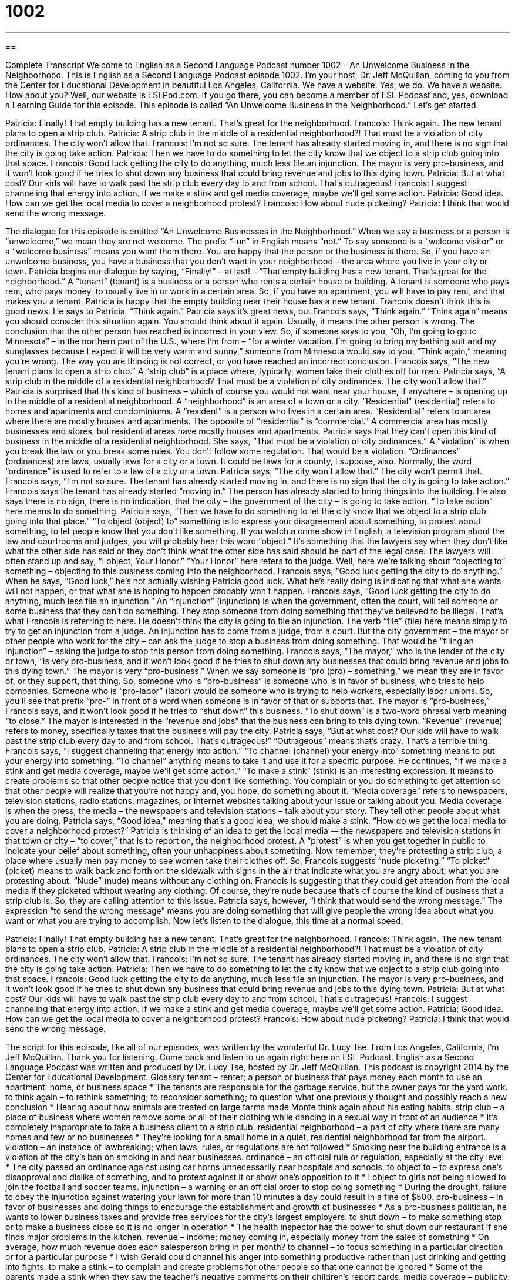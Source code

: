 = 1002
:toc: left
:toclevels: 3
:sectnums:
:stylesheet: ../../../myAdocCss.css

'''

== 

Complete Transcript
Welcome to English as a Second Language Podcast number 1002 – An Unwelcome Business in the Neighborhood.
This is English as a Second Language Podcast episode 1002. I’m your host, Dr. Jeff McQuillan, coming to you from the Center for Educational Development in beautiful Los Angeles, California.
We have a website. Yes, we do. We have a website. How about you? Well, our website is ESLPod.com. If you go there, you can become a member of ESL Podcast and, yes, download a Learning Guide for this episode.
This episode is called “An Unwelcome Business in the Neighborhood.” Let’s get started.
[start of dialogue]
Patricia: Finally! That empty building has a new tenant. That’s great for the neighborhood.
Francois: Think again. The new tenant plans to open a strip club.
Patricia: A strip club in the middle of a residential neighborhood?! That must be a violation of city ordinances. The city won’t allow that.
Francois: I’m not so sure. The tenant has already started moving in, and there is no sign that the city is going take action.
Patricia: Then we have to do something to let the city know that we object to a strip club going into that space.
Francois: Good luck getting the city to do anything, much less file an injunction. The mayor is very pro-business, and it won’t look good if he tries to shut down any business that could bring revenue and jobs to this dying town.
Patricia: But at what cost? Our kids will have to walk past the strip club every day to and from school. That’s outrageous!
Francois: I suggest channeling that energy into action. If we make a stink and get media coverage, maybe we’ll get some action.
Patricia: Good idea. How can we get the local media to cover a neighborhood protest?
Francois: How about nude picketing?
Patricia: I think that would send the wrong message.
[end of dialogue]
The dialogue for this episode is entitled “An Unwelcome Businesses in the Neighborhood.” When we say a business or a person is “unwelcome,” we mean they are not welcome. The prefix “-un” in English means “not.” To say someone is a “welcome visitor” or a “welcome business” means you want them there. You are happy that the person or the business is there. So, if you have an unwelcome business, you have a business that you don’t want in your neighborhood – the area where you live in your city or town.
Patricia begins our dialogue by saying, “Finally!” – at last! – “That empty building has a new tenant. That’s great for the neighborhood.” A “tenant” (tenant) is a business or a person who rents a certain house or building. A tenant is someone who pays rent, who pays money, to usually live in or work in a certain area. So, if you have an apartment, you will have to pay rent, and that makes you a tenant. Patricia is happy that the empty building near their house has a new tenant.
Francois doesn’t think this is good news. He says to Patricia, “Think again.” Patricia says it’s great news, but Francois says, “Think again.” “Think again” means you should consider this situation again. You should think about it again. Usually, it means the other person is wrong. The conclusion that the other person has reached is incorrect in your view.
So, if someone says to you, “Oh, I’m going to go to Minnesota” – in the northern part of the U.S., where I’m from – “for a winter vacation. I’m going to bring my bathing suit and my sunglasses because I expect it will be very warm and sunny,” someone from Minnesota would say to you, “Think again,” meaning you’re wrong. The way you are thinking is not correct, or you have reached an incorrect conclusion.
Francois says, “The new tenant plans to open a strip club.” A “strip club” is a place where, typically, women take their clothes off for men. Patricia says, “A strip club in the middle of a residential neighborhood? That must be a violation of city ordinances. The city won’t allow that.” Patricia is surprised that this kind of business – which of course you would not want near your house, if anywhere – is opening up in the middle of a residential neighborhood.
A “neighborhood” is an area of a town or a city. “Residential” (residential) refers to homes and apartments and condominiums. A “resident” is a person who lives in a certain area. “Residential” refers to an area where there are mostly houses and apartments. The opposite of “residential” is “commercial.” A commercial area has mostly businesses and stores, but residential areas have mostly houses and apartments.
Patricia says that they can’t open this kind of business in the middle of a residential neighborhood. She says, “That must be a violation of city ordinances.” A “violation” is when you break the law or you break some rules. You don’t follow some regulation. That would be a violation. “Ordinances” (ordinances) are laws, usually laws for a city or a town. It could be laws for a county, I suppose, also. Normally, the word “ordinance” is used to refer to a law of a city or a town.
Patricia says, “The city won’t allow that.” The city won’t permit that. Francois says, “I’m not so sure. The tenant has already started moving in, and there is no sign that the city is going to take action.” Francois says the tenant has already started “moving in.” The person has already started to bring things into the building. He also says there is no sign, there is no indication, that the city – the government of the city – is going to take action. “To take action” here means to do something.
Patricia says, “Then we have to do something to let the city know that we object to a strip club going into that place.” “To object (object) to” something is to express your disagreement about something, to protest about something, to let people know that you don’t like something.
If you watch a crime show in English, a television program about the law and courtrooms and judges, you will probably hear this word “object.” It’s something that the lawyers say when they don’t like what the other side has said or they don’t think what the other side has said should be part of the legal case. The lawyers will often stand up and say, “I object, Your Honor.” “Your Honor” here refers to the judge. Well, here we’re talking about “objecting to” something – objecting to this business coming into the neighborhood.
Francois says, “Good luck getting the city to do anything.” When he says, “Good luck,” he’s not actually wishing Patricia good luck. What he’s really doing is indicating that what she wants will not happen, or that what she is hoping to happen probably won’t happen. Francois says, “Good luck getting the city to do anything, much less file an injunction.” An “injunction” (injunction) is when the government, often the court, will tell someone or some business that they can’t do something. They stop someone from doing something that they’ve believed to be illegal.
That’s what Francois is referring to here. He doesn’t think the city is going to file an injunction. The verb “file” (file) here means simply to try to get an injunction from a judge. An injunction has to come from a judge, from a court. But the city government – the mayor or other people who work for the city – can ask the judge to stop a business from doing something. That would be “filing an injunction” – asking the judge to stop this person from doing something.
Francois says, “The mayor,” who is the leader of the city or town, “is very pro-business, and it won’t look good if he tries to shut down any businesses that could bring revenue and jobs to this dying town.” The mayor is very “pro-business.” When we say someone is “pro (pro) – something,” we mean they are in favor of, or they support, that thing.
So, someone who is “pro-business” is someone who is in favor of business, who tries to help companies. Someone who is “pro-labor” (labor) would be someone who is trying to help workers, especially labor unions. So, you’ll see that prefix “pro-” in front of a word when someone is in favor of that or supports that. The mayor is “pro-business,” Francois says, and it won’t look good if he tries to “shut down” this business. “To shut down” is a two-word phrasal verb meaning “to close.”
The mayor is interested in the “revenue and jobs” that the business can bring to this dying town. “Revenue” (revenue) refers to money, specifically taxes that the business will pay the city. Patricia says, “But at what cost? Our kids will have to walk past the strip club every day to and from school. That’s outrageous!” “Outrageous” means that’s crazy. That’s a terrible thing.
Francois says, “I suggest channeling that energy into action.” “To channel (channel) your energy into” something means to put your energy into something. “To channel” anything means to take it and use it for a specific purpose. He continues, “If we make a stink and get media coverage, maybe we’ll get some action.” “To make a stink” (stink) is an interesting expression. It means to create problems so that other people notice that you don’t like something. You complain or you do something to get attention so that other people will realize that you’re not happy and, you hope, do something about it.
“Media coverage” refers to newspapers, television stations, radio stations, magazines, or Internet websites talking about your issue or talking about you. Media coverage is when the press, the media – the newspapers and television stations – talk about your story. They tell other people about what you are doing. Patricia says, “Good idea,” meaning that’s a good idea; we should make a stink.
“How do we get the local media to cover a neighborhood protest?” Patricia is thinking of an idea to get the local media -– the newspapers and television stations in that town or city – “to cover,” that is to report on, the neighborhood protest. A “protest” is when you get together in public to indicate your belief about something, often your unhappiness about something.
Now remember, they’re protesting a strip club, a place where usually men pay money to see women take their clothes off. So, Francois suggests “nude picketing.” “To picket” (picket) means to walk back and forth on the sidewalk with signs in the air that indicate what you are angry about, what you are protesting about. “Nude” (nude) means without any clothing on.
Francois is suggesting that they could get attention from the local media if they picketed without wearing any clothing. Of course, they’re nude because that’s of course the kind of business that a strip club is. So, they are calling attention to this issue. Patricia says, however, “I think that would send the wrong message.” The expression “to send the wrong message” means you are doing something that will give people the wrong idea about what you want or what you are trying to accomplish.
Now let’s listen to the dialogue, this time at a normal speed.
[start of dialogue]
Patricia: Finally! That empty building has a new tenant. That’s great for the neighborhood.
Francois: Think again. The new tenant plans to open a strip club.
Patricia: A strip club in the middle of a residential neighborhood?! That must be a violation of city ordinances. The city won’t allow that.
Francois: I’m not so sure. The tenant has already started moving in, and there is no sign that the city is going take action.
Patricia: Then we have to do something to let the city know that we object to a strip club going into that space.
Francois: Good luck getting the city to do anything, much less file an injunction. The mayor is very pro-business, and it won’t look good if he tries to shut down any business that could bring revenue and jobs to this dying town.
Patricia: But at what cost? Our kids will have to walk past the strip club every day to and from school. That’s outrageous!
Francois: I suggest channeling that energy into action. If we make a stink and get media coverage, maybe we’ll get some action.
Patricia: Good idea. How can we get the local media to cover a neighborhood protest?
Francois: How about nude picketing?
Patricia: I think that would send the wrong message.
[end of dialogue]
The script for this episode, like all of our episodes, was written by the wonderful Dr. Lucy Tse.
From Los Angeles, California, I’m Jeff McQuillan. Thank you for listening. Come back and listen to us again right here on ESL Podcast.
English as a Second Language Podcast was written and produced by Dr. Lucy Tse, hosted by Dr. Jeff McQuillan. This podcast is copyright 2014 by the Center for Educational Development.
Glossary
tenant – renter; a person or business that pays money each month to use an apartment, home, or business space
* The tenants are responsible for the garbage service, but the owner pays for the yard work.
to think again – to rethink something; to reconsider something; to question what one previously thought and possibly reach a new conclusion
* Hearing about how animals are treated on large farms made Monte think again about his eating habits.
strip club – a place of business where women remove some or all of their clothing while dancing in a sexual way in front of an audience
* It’s completely inappropriate to take a business client to a strip club.
residential neighborhood – a part of city where there are many homes and few or no businesses
* They’re looking for a small home in a quiet, residential neighborhood far from the airport.
violation – an instance of lawbreaking; when laws, rules, or regulations are not followed
* Smoking near the building entrance is a violation of the city’s ban on smoking in and near businesses.
ordinance – an official rule or regulation, especially at the city level
* The city passed an ordinance against using car horns unnecessarily near hospitals and schools.
to object to – to express one’s disapproval and dislike of something, and to protest against it or show one’s opposition to it
* I object to girls not being allowed to join the football and soccer teams.
injunction – a warning or an official order to stop doing something
* During the drought, failure to obey the injunction against watering your lawn for more than 10 minutes a day could result in a fine of $500.
pro-business – in favor of businesses and doing things to encourage the establishment and growth of businesses
* As a pro-business politician, he wants to lower business taxes and provide free services for the city’s largest employers.
to shut down – to make something stop or to make a business close so it is no longer in operation
* The health inspector has the power to shut down our restaurant if she finds major problems in the kitchen.
revenue – income; money coming in, especially money from the sales of something
* On average, how much revenue does each salesperson bring in per month?
to channel – to focus something in a particular direction or for a particular purpose
* I wish Gerald could channel his anger into something productive rather than just drinking and getting into fights.
to make a stink – to complain and create problems for other people so that one cannot be ignored
* Some of the parents made a stink when they saw the teacher’s negative comments on their children’s report cards.
media coverage – publicity; how information or a story is presented in newspapers, television, radio, magazines, and on the Internet
* Having a celebrity speaker would increase the media coverage of our event.
protest – a public gathering of people expressing their disapproval of something and their desire to change it; a demonstration
* The students organized a protest about the firing of their favorite professor outside the president’s office.
nude – naked; without any clothing on one’s body
* Have you ever posed for a nude photo?
picketing – a protest, strike, or demonstration where people walk around an area while holding signs with images and/or text that express their disapproval of something
* Picketing doesn’t seem like a good way to change the law. Wouldn’t it be better to talk to your congressional representative?
Comprehension Questions
1. Why does Patricia object to the strip club?
a) Because she doesn’t think it’s appropriate for children to see.
b) Because she doesn’t think it will create new jobs.
c) Because she thinks it will harm the natural environment.
2. What might they do to “make a stink and get media coverage”?
a) Refuse to pick up the garbage for a few weeks.
b) Send stink bombs to local journalists.
c) Complain loudly in a public way.
Answers at bottom.
What Else Does It Mean?
to shut down
The phrase “to shut down,” in this podcast, means to make something stop or to make a business close so it is no longer in operation: “The city may have to shut down the public transit system if ridership doesn’t increase.” When talking about a computer, “to shut down” means to turn off the device: “Don’t forget to back up your files before you shut down the computer.” The phrase “to shut down” can also mean to stop sharing one’s feelings and/or stop communicating with others: “After his wife died, Spencer seemed to shut down and didn’t want to see anyone.” Finally, the rude phrase “to shut up” means to be quiet or to stop talking: “Will you please shut up? I’m trying to sleep.”
to make a stink
In this podcast, the phrase “to make a stink” means to complain and create problems for other people so that one cannot be ignored: “The customer made a stink about the slow customer service.” The verb “to stink” means to smell bad: “Your gym bag stinks!” And the phrase “to stink to high heavens” means to smell extremely bad: “The animal waste from the farm stinks to high heavens!” Or, “Wow, that blue cheese stinks!” The phrase “to stink of” means to smell like something: “His breath stank of beer.” Finally, the phrase “to stink” can also mean that something is unfair or bad: “You lost your job? That stinks!” Or, “It stinks that I have to study while all my friends are playing outside.”
Culture Note
Minsky's Burlesque
American “burlesque” is a kind of “variety show” (entertainment on a stage with live actors, singers, and dancers performing many “acts” (small parts or short scenes)). Minsky's Burlesque was a type of burlesque created by the four Minsky brothers in New York City. The shows began in 1912 and “lasted” (continued) until 1937. At the time, the shows were considered “obscene” (vulgar; inappropriate) and they were “outlawed” (forbidden or prohibited under law).
The brothers owned a theater and soon “turned to” (began using or relying on) burlesque to attract a larger audience. The poor “immigrants” (people who come from another country) liked “risqué” (shocking, especially in a sexual way) shows, and the Minsky brothers “obliged” (did what the audience wanted them to do).
Their theater was the first one in the United States to have a “runway” (a long walkway that goes from the stage into the center of the audience, often used in fashion shows), where the brothers “featured” (put a lot of attention on) attractive young women. They advertised their shows as “Burlesque as You Like It – Not a Family Show,” meaning that audiences would see things that are not appropriate for children.
The audiences loved the shows, but other people were shocked to learn that women were removing their clothes in front of the audience and walking around “topless” (without a shirt on). Citizens’ groups began “rallying” (protesting) against the theater, and in 1937 the theater lost its “license” (permission to operate) and had to “close its doors” (go out of business).
Comprehension Answers
1 - a
2 - c